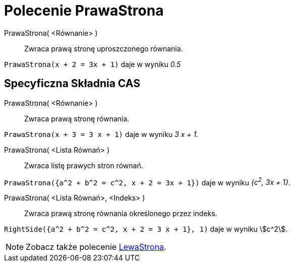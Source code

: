 = Polecenie PrawaStrona
:page-en: commands/RightSide
ifdef::env-github[:imagesdir: /en/modules/ROOT/assets/images]

PrawaStrona( <Równanie> )::
  Zwraca prawą stronę uproszczonego równania.

[EXAMPLE]
====

`++PrawaStrona(x + 2 = 3x + 1)++` daje w wyniku _0.5_

====

== Specyficzna Składnia CAS

PrawaStrona( <Równanie> )::
  Zwraca prawą stronę równania.

[EXAMPLE]
====

`++PrawaStrona(x + 3 = 3 x + 1)++` daje w wyniku _3 x + 1_.

====

PrawaStrona( <Lista Równań> )::
  Zwraca listę prawych stron równań.

[EXAMPLE]
====

`++PrawaStrona({a^2 + b^2 = c^2, x + 2 = 3x + 1})++` daje w wyniku _{c^2^, 3x + 1}_.

====

PrawaStrona( <Lista Równań>, <Indeks> )::
  Zwraca prawą stronę równania określonego przez indeks.

[EXAMPLE]
====

`++RightSide({a^2 + b^2 = c^2, x + 2 = 3 x + 1}, 1)++` daje w wyniku stem:[c^2].

====

[NOTE]
====

Zobacz także polecenie xref:/commands/LewaStrona.adoc[LewaStrona].

====
